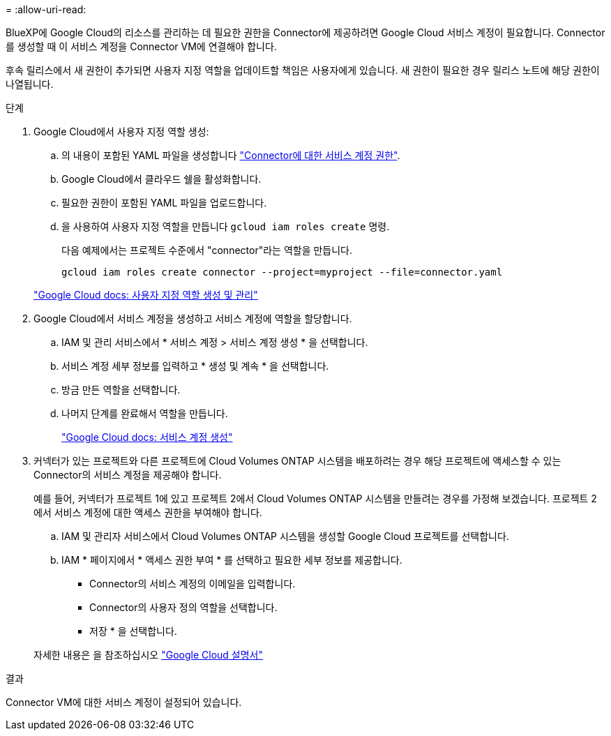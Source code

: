 = 
:allow-uri-read: 


BlueXP에 Google Cloud의 리소스를 관리하는 데 필요한 권한을 Connector에 제공하려면 Google Cloud 서비스 계정이 필요합니다. Connector를 생성할 때 이 서비스 계정을 Connector VM에 연결해야 합니다.

후속 릴리스에서 새 권한이 추가되면 사용자 지정 역할을 업데이트할 책임은 사용자에게 있습니다. 새 권한이 필요한 경우 릴리스 노트에 해당 권한이 나열됩니다.

.단계
. Google Cloud에서 사용자 지정 역할 생성:
+
.. 의 내용이 포함된 YAML 파일을 생성합니다 link:reference-permissions-gcp.html["Connector에 대한 서비스 계정 권한"].
.. Google Cloud에서 클라우드 쉘을 활성화합니다.
.. 필요한 권한이 포함된 YAML 파일을 업로드합니다.
.. 을 사용하여 사용자 지정 역할을 만듭니다 `gcloud iam roles create` 명령.
+
다음 예제에서는 프로젝트 수준에서 "connector"라는 역할을 만듭니다.

+
`gcloud iam roles create connector --project=myproject --file=connector.yaml`

+
https://cloud.google.com/iam/docs/creating-custom-roles#iam-custom-roles-create-gcloud["Google Cloud docs: 사용자 지정 역할 생성 및 관리"^]



. Google Cloud에서 서비스 계정을 생성하고 서비스 계정에 역할을 할당합니다.
+
.. IAM 및 관리 서비스에서 * 서비스 계정 > 서비스 계정 생성 * 을 선택합니다.
.. 서비스 계정 세부 정보를 입력하고 * 생성 및 계속 * 을 선택합니다.
.. 방금 만든 역할을 선택합니다.
.. 나머지 단계를 완료해서 역할을 만듭니다.
+
https://cloud.google.com/iam/docs/creating-managing-service-accounts#creating_a_service_account["Google Cloud docs: 서비스 계정 생성"^]



. 커넥터가 있는 프로젝트와 다른 프로젝트에 Cloud Volumes ONTAP 시스템을 배포하려는 경우 해당 프로젝트에 액세스할 수 있는 Connector의 서비스 계정을 제공해야 합니다.
+
예를 들어, 커넥터가 프로젝트 1에 있고 프로젝트 2에서 Cloud Volumes ONTAP 시스템을 만들려는 경우를 가정해 보겠습니다. 프로젝트 2에서 서비스 계정에 대한 액세스 권한을 부여해야 합니다.

+
.. IAM 및 관리자 서비스에서 Cloud Volumes ONTAP 시스템을 생성할 Google Cloud 프로젝트를 선택합니다.
.. IAM * 페이지에서 * 액세스 권한 부여 * 를 선택하고 필요한 세부 정보를 제공합니다.
+
*** Connector의 서비스 계정의 이메일을 입력합니다.
*** Connector의 사용자 정의 역할을 선택합니다.
*** 저장 * 을 선택합니다.




+
자세한 내용은 을 참조하십시오 https://cloud.google.com/iam/docs/granting-changing-revoking-access#grant-single-role["Google Cloud 설명서"^]



.결과
Connector VM에 대한 서비스 계정이 설정되어 있습니다.
